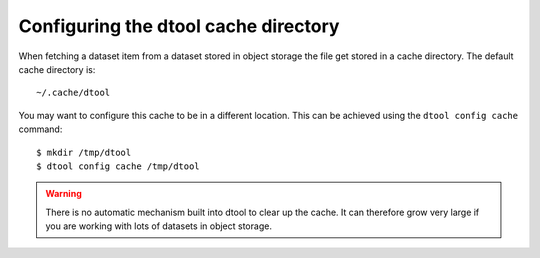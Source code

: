 Configuring the dtool cache directory
=====================================

When fetching a dataset item from a dataset stored in object storage the file
get stored in a cache directory. The default cache directory is::

    ~/.cache/dtool

You may want to configure this cache to be in a different location. This can be achieved using the ``dtool config cache`` command::

    $ mkdir /tmp/dtool
    $ dtool config cache /tmp/dtool


.. warning:: There is no automatic mechanism built into dtool to clear up the
             cache. It can therefore grow very large if you are working with
             lots of datasets in object storage.

